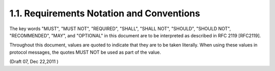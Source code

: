 1.1.  Requirements Notation and Conventions
--------------------------------------------------------

The key words "MUST", "MUST NOT", "REQUIRED", "SHALL", "SHALL NOT", "SHOULD", "SHOULD NOT", "RECOMMENDED", "MAY", and "OPTIONAL" in this document are to be interpreted as described in RFC 2119 [RFC2119].

Throughout this document, values are quoted to indicate that they are to be taken literally. When using these values in protocol messages, the quotes MUST NOT be used as part of the value.


(Draft 07, Dec 22,2011 )
